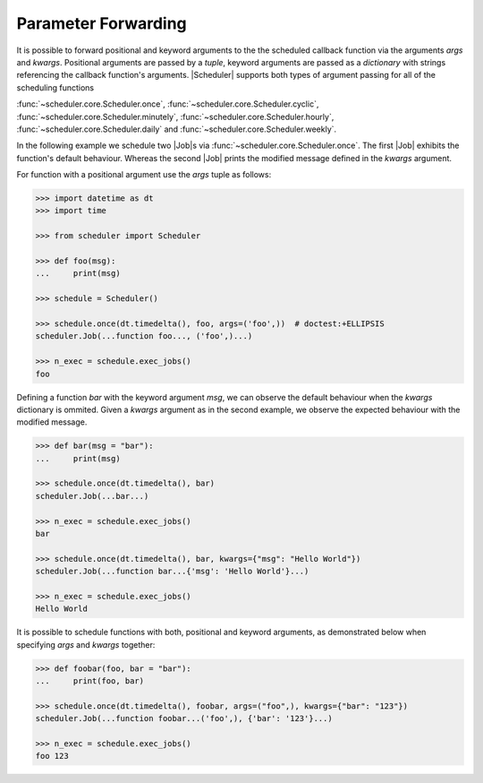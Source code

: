 Parameter Forwarding
====================

It is possible to forward positional and keyword arguments to the the scheduled callback function
via the arguments `args` and `kwargs`. Positional arguments are passed by a `tuple`, keyword
arguments are passed as a `dictionary` with strings referencing the callback function's
arguments.
|Scheduler| supports both types of argument passing for all of the scheduling functions

:func:`~scheduler.core.Scheduler.once`,
:func:`~scheduler.core.Scheduler.cyclic`,
:func:`~scheduler.core.Scheduler.minutely`,
:func:`~scheduler.core.Scheduler.hourly`,
:func:`~scheduler.core.Scheduler.daily` and
:func:`~scheduler.core.Scheduler.weekly`.

In the following example we schedule two |Job|\ s via
:func:`~scheduler.core.Scheduler.once`. The first |Job| exhibits the function's default behaviour.
Whereas the second |Job| prints the modified message defined in the `kwargs` argument.

For function with a positional argument use the `args` tuple as follows:

.. code-block:: pycon

    >>> import datetime as dt
    >>> import time

    >>> from scheduler import Scheduler

    >>> def foo(msg):
    ...     print(msg)

    >>> schedule = Scheduler()

    >>> schedule.once(dt.timedelta(), foo, args=('foo',))  # doctest:+ELLIPSIS
    scheduler.Job(...function foo..., ('foo',)...)

    >>> n_exec = schedule.exec_jobs()
    foo

Defining a function `bar` with the keyword argument `msg`, we can observe the default behaviour
when the `kwargs` dictionary is ommited. Given a `kwargs` argument as in the second example, we
observe the expected behaviour with the modified message.

.. code-block:: pycon

    >>> def bar(msg = "bar"):
    ...     print(msg)

    >>> schedule.once(dt.timedelta(), bar)
    scheduler.Job(...bar...)

    >>> n_exec = schedule.exec_jobs()
    bar

    >>> schedule.once(dt.timedelta(), bar, kwargs={"msg": "Hello World"})
    scheduler.Job(...function bar...{'msg': 'Hello World'}...)

    >>> n_exec = schedule.exec_jobs()
    Hello World

It is possible to schedule functions with both, positional and keyword arguments, as demonstrated
below when specifying `args` and `kwargs` together:

.. code-block:: pycon

    >>> def foobar(foo, bar = "bar"):
    ...     print(foo, bar)

    >>> schedule.once(dt.timedelta(), foobar, args=("foo",), kwargs={"bar": "123"})
    scheduler.Job(...function foobar...('foo',), {'bar': '123'}...)

    >>> n_exec = schedule.exec_jobs()
    foo 123

